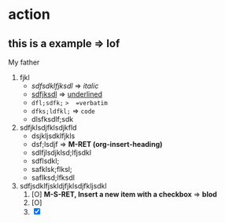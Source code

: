 * action 
** this is a example => lof
   My father
 1. fjkl
    + /sdfsdklfjksdl/  => /italic/
    + _sdfjksdl_   => _underlined_
    + =dfl;sdfk;=  =>  =verbatim=
    + ~dfks;ldfkl;~   => ~code~
    + dlsfksdlf;sdk
 2. sdfjklsdjfklsdjkfld
    - dsjkljsdklfjkls
    - dsf;lsdjf => *M-RET     (org-insert-heading)*
    - sdlfjlsdjklsd;lfjsdkl
    - sdflsdkl;
    - safklsk;flksl;
    - saflksd;lfksdl
 3. sdfjsdklfjskldjfjklsdjfkljsdkl
    1. [O] *M-S-RET, Insert a new item with a checkbox*   => *blod*
    2. [O] 
    3. [X] 
